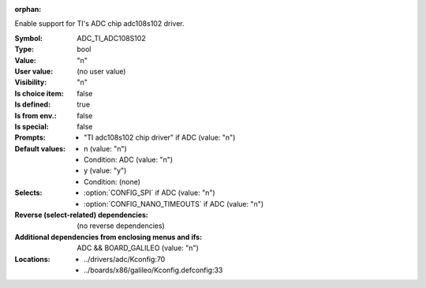:orphan:

.. title:: ADC_TI_ADC108S102

.. option:: CONFIG_ADC_TI_ADC108S102:
.. _CONFIG_ADC_TI_ADC108S102:

Enable support for TI's ADC chip adc108s102 driver.



:Symbol:           ADC_TI_ADC108S102
:Type:             bool
:Value:            "n"
:User value:       (no user value)
:Visibility:       "n"
:Is choice item:   false
:Is defined:       true
:Is from env.:     false
:Is special:       false
:Prompts:

 *  "TI adc108s102 chip driver" if ADC (value: "n")
:Default values:

 *  n (value: "n")
 *   Condition: ADC (value: "n")
 *  y (value: "y")
 *   Condition: (none)
:Selects:

 *  :option:`CONFIG_SPI` if ADC (value: "n")
 *  :option:`CONFIG_NANO_TIMEOUTS` if ADC (value: "n")
:Reverse (select-related) dependencies:
 (no reverse dependencies)
:Additional dependencies from enclosing menus and ifs:
 ADC && BOARD_GALILEO (value: "n")
:Locations:
 * ../drivers/adc/Kconfig:70
 * ../boards/x86/galileo/Kconfig.defconfig:33